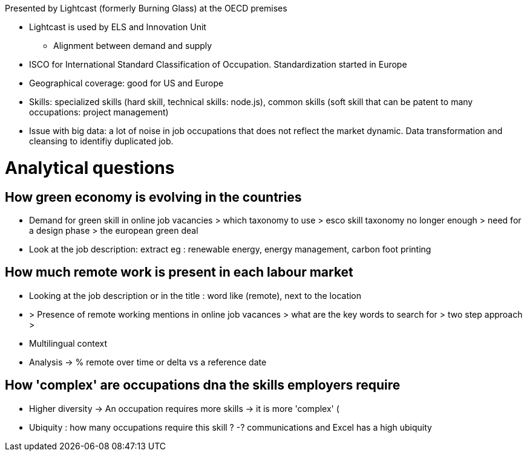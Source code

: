 Presented by Lightcast (formerly Burning Glass) at the OECD premises

* Lightcast is used by ELS and Innovation Unit
** Alignment between demand and supply

* ISCO for International Standard Classification of Occupation. Standardization started in Europe
* Geographical coverage: good for US and Europe
* Skills: specialized skills (hard skill, technical skills: node.js), common skills (soft skill that can be patent to many occupations: project management)
* Issue with big data: a lot of noise in job occupations that does not reflect the market dynamic. Data transformation and cleansing to identifiy duplicated job.

= Analytical questions =

== How green economy is evolving in the countries ==
** Demand for green skill in online job vacancies > which taxonomy to use > esco skill taxonomy no longer enough > need for a design phase > the european green deal

** Look at the job description: extract eg : renewable energy, energy management, carbon foot printing

== How much remote work is present in each labour market ==
** Looking at the job description or in the title : word like (remote), next to the location
** > Presence of remote working mentions in online job vacances > what are the key words to search for > two step approach > 
** Multilingual context
** Analysis -> % remote over time or delta vs a reference date

== How 'complex' are occupations dna the skills employers require ==

* Higher diversity -> An occupation requires more skills -> it is more 'complex' (
* Ubiquity : how many occupations require this skill ? -? communications and Excel has a high ubiquity
